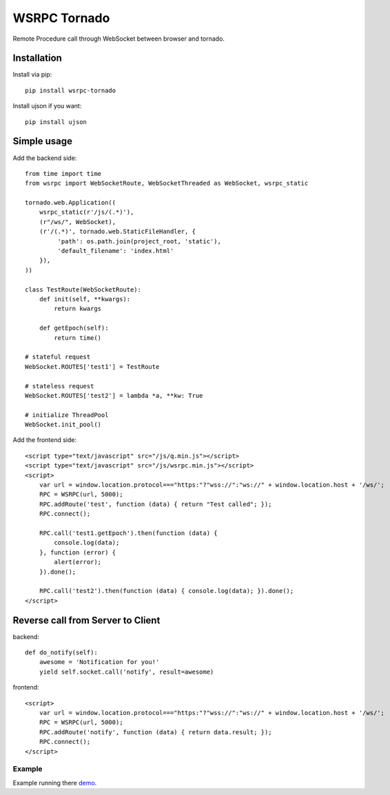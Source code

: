 WSRPC Tornado
=============

Remote Procedure call through WebSocket between browser and tornado.

Installation
------------

Install via pip::

    pip install wsrpc-tornado


Install ujson if you want::

    pip install ujson



Simple usage
------------

Add the backend side::

    from time import time
    from wsrpc import WebSocketRoute, WebSocketThreaded as WebSocket, wsrpc_static

    tornado.web.Application((
        wsrpc_static(r'/js/(.*)'),
        (r"/ws/", WebSocket),
        (r'/(.*)', tornado.web.StaticFileHandler, {
             'path': os.path.join(project_root, 'static'),
             'default_filename': 'index.html'
        }),
    ))

    class TestRoute(WebSocketRoute):
        def init(self, **kwargs):
            return kwargs

        def getEpoch(self):
            return time()

    # stateful request
    WebSocket.ROUTES['test1'] = TestRoute

    # stateless request
    WebSocket.ROUTES['test2'] = lambda *a, **kw: True

    # initialize ThreadPool
    WebSocket.init_pool()

Add the frontend side::

    <script type="text/javascript" src="/js/q.min.js"></script>
    <script type="text/javascript" src="/js/wsrpc.min.js"></script>
    <script>
        var url = window.location.protocol==="https:"?"wss://":"ws://" + window.location.host + '/ws/';
        RPC = WSRPC(url, 5000);
        RPC.addRoute('test', function (data) { return "Test called"; });
        RPC.connect();

        RPC.call('test1.getEpoch').then(function (data) {
            console.log(data);
        }, function (error) {
            alert(error);
        }).done();

        RPC.call('test2').then(function (data) { console.log(data); }).done();
    </script>

Reverse call from Server to Client
----------------------------------
backend::

        def do_notify(self):
            awesome = 'Notification for you!'
            yield self.socket.call('notify', result=awesome)

frontend::

    <script>
        var url = window.location.protocol==="https:"?"wss://":"ws://" + window.location.host + '/ws/';
        RPC = WSRPC(url, 5000);
        RPC.addRoute('notify', function (data) { return data.result; });
        RPC.connect();
    </script>

Example
+++++++

Example running there demo_.


.. _demo: http://wsrpc.mosquito.su/
